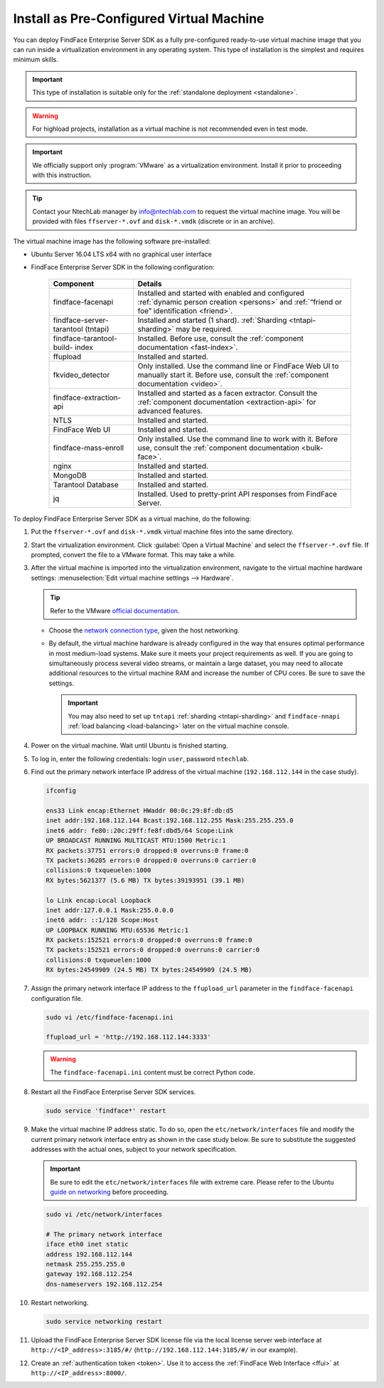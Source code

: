 .. _vm:

Install as Pre-Configured Virtual Machine
------------------------------------------------------

You can deploy FindFace Enterprise Server SDK as a fully pre-configured ready-to-use virtual machine image that you can run inside a virtualization environment in any operating system. This type of installation is the simplest and requires minimum skills.

.. important::
   This type of installation is suitable only for the :ref:`standalone deployment <standalone>`.

.. warning::
   For highload projects, installation as a virtual machine is not recommended even in test mode.

.. seealso::
   
   * :ref:`install-server`
   * :ref:`installer`

.. important::
   We officially support only :program:`VMware` as a virtualization environment. Install it prior to proceeding with this instruction.  

.. tip::
   Contact your NtechLab manager by info@ntechlab.com to request the virtual machine image. You will be provided with files ``ffserver-*.ovf`` and ``disk-*.vmdk`` (discrete or in an archive).

The virtual machine image has the following software pre-installed:

* Ubuntu Server 16.04 LTS x64 with no graphical user interface
* FindFace Enterprise Server SDK in the following configuration:

   +--------------------------+------------------------------------------------------------------------------------------------------+
   | Component                | Details                                                                                              |
   +==========================+======================================================================================================+
   | findface-facenapi        | Installed and started with enabled and configured :ref:`dynamic person creation <persons>` and       |
   |                          | :ref:`“friend or foe” identification <friend>`.                                                      |
   +--------------------------+------------------------------------------------------------------------------------------------------+
   | findface-server-tarantool| Installed and started (1 shard).                                                                     |
   | (tntapi)                 | :ref:`Sharding <tntapi-sharding>` may be required.                                                   |
   +--------------------------+------------------------------------------------------------------------------------------------------+
   | findface-tarantool-build-| Installed. Before use, consult the :ref:`component documentation <fast-index>`.                      |
   | index       	      |                                                                                                      |
   +--------------------------+------------------------------------------------------------------------------------------------------+
   | ffupload                 | Installed and started.                                                                               |
   +--------------------------+------------------------------------------------------------------------------------------------------+
   | fkvideo_detector 	      | Only installed. Use the command line or FindFace Web UI to manually start it. Before use,            |
   |                          | consult the :ref:`component documentation <video>`.                                                  |
   +--------------------------+------------------------------------------------------------------------------------------------------+
   | findface-extraction-api  | Installed and started as a facen extractor. Consult                                                  |
   |                          | the :ref:`component documentation <extraction-api>` for advanced features.                           |
   +--------------------------+------------------------------------------------------------------------------------------------------+
   | NTLS 	              | Installed and started.                                                                               |
   +--------------------------+------------------------------------------------------------------------------------------------------+
   | FindFace Web UI          | Installed and started.                                                                               |
   +--------------------------+------------------------------------------------------------------------------------------------------+  
   | findface-mass-enroll     | Only installed. Use the command line to work with it. Before use,                                    |
   |                          | consult the :ref:`component documentation <bulk-face>`.                                              |
   +--------------------------+------------------------------------------------------------------------------------------------------+
   | nginx                    | Installed and started.                                                                               |
   +--------------------------+------------------------------------------------------------------------------------------------------+
   | MongoDB                  | Installed and started.                                                                               |
   +--------------------------+------------------------------------------------------------------------------------------------------+
   | Tarantool Database       | Installed and started.                                                                               |
   +--------------------------+------------------------------------------------------------------------------------------------------+
   | jq 	              | Installed. Used to pretty-print API responses from FindFace Server.                                  |
   +--------------------------+------------------------------------------------------------------------------------------------------+
 

To deploy FindFace Enterprise Server SDK as a virtual machine, do the following:

#. Put the ``ffserver-*.ovf`` and ``disk-*.vmdk`` virtual machine files into the same directory.
#. Start the virtualization environment. Click :guilabel:`Open a Virtual Machine` and select the ``ffserver-*.ovf`` file. If prompted, convert the file to a VMware format. This may take a while.
#. After the virtual machine is imported into the virtualization environment, navigate to the virtual machine hardware settings: :menuselection:`Edit virtual machine settings --> Hardware`.

   .. tip::
      Refer to the VMware `official documentation <https://docs.vmware.com/en/VMware-Workstation-Pro/14.0/com.vmware.ws.using.doc/GUID-E2668921-F40D-4CED-BA1B-FE4DC497D910.html>`__.

   * Choose the `network connection type <https://docs.vmware.com/en/VMware-Workstation-Pro/14.0/com.vmware.ws.using.doc/GUID-0CE1AE01-7E79-41BB-9EA8-4F839BE40E1A.html>`__, given the host networking.  
   * By default, the virtual machine hardware is already configured in the way that ensures optimal performance in most medium-load systems. Make sure it meets your project requirements as well. If you are going to simultaneously process several video streams, or maintain a large dataset, you may need to allocate additional resources to the virtual machine RAM and increase the number of CPU cores. Be sure to save the settings.

     .. important::
        You may also need to set up ``tntapi`` :ref:`sharding <tntapi-sharding>` and ``findface-nnapi`` :ref:`load balancing <load-balancing>` later on the virtual machine console.

#. Power on the virtual machine. Wait until Ubuntu is finished starting.
#. To log in, enter the following credentials: login ``user``, password ``ntechlab``.
#. Find out the primary network interface IP address of the virtual machine (``192.168.112.144`` in the case study).

   .. code::

      ifconfig 
      
      ens33 Link encap:Ethernet HWaddr 00:0c:29:8f:db:d5 
      inet addr:192.168.112.144 Bcast:192.168.112.255 Mask:255.255.255.0
      inet6 addr: fe80::20c:29ff:fe8f:dbd5/64 Scope:Link
      UP BROADCAST RUNNING MULTICAST MTU:1500 Metric:1
      RX packets:37751 errors:0 dropped:0 overruns:0 frame:0
      TX packets:36205 errors:0 dropped:0 overruns:0 carrier:0
      collisions:0 txqueuelen:1000 
      RX bytes:5621377 (5.6 MB) TX bytes:39193951 (39.1 MB)

      lo Link encap:Local Loopback 
      inet addr:127.0.0.1 Mask:255.0.0.0
      inet6 addr: ::1/128 Scope:Host
      UP LOOPBACK RUNNING MTU:65536 Metric:1
      RX packets:152521 errors:0 dropped:0 overruns:0 frame:0
      TX packets:152521 errors:0 dropped:0 overruns:0 carrier:0
      collisions:0 txqueuelen:1000 
      RX bytes:24549909 (24.5 MB) TX bytes:24549909 (24.5 MB)

#. Assign the primary network interface IP address to the ``ffupload_url`` parameter in the ``findface-facenapi`` configuration file.

   .. code::      
   
      sudo vi /etc/findface-facenapi.ini

      ffupload_url = 'http://192.168.112.144:3333'

   .. warning::
       The ``findface-facenapi.ini`` content must be correct Python code.

#. Restart all the FindFace Enterprise Server SDK services.

   .. code::

      sudo service 'findface*' restart     

#. Make the virtual machine IP address static. To do so, open the ``etc/network/interfaces`` file and modify the current primary network interface entry as shown in the case study below. Be sure to substitute the suggested addresses with the actual ones, subject to your network specification.

   .. important::
      Be sure to edit the ``etc/network/interfaces`` file with extreme care. Please refer to the Ubuntu `guide on networking <https://help.ubuntu.com/lts/serverguide/network-configuration.html#ip-addressing>`__ before proceeding. 

   .. code::

      sudo vi /etc/network/interfaces

      # The primary network interface
      iface eth0 inet static
      address 192.168.112.144
      netmask 255.255.255.0
      gateway 192.168.112.254 
      dns-nameservers 192.168.112.254

#. Restart networking.

   .. code::
 
      sudo service networking restart

#. Upload the FindFace Enterprise Server SDK license file via the local license server web interface at ``http://<IP_address>:3185/#/`` (``http://192.168.112.144:3185/#/`` in our example).
#. Create an :ref:`authentication token <token>`. Use it to access the :ref:`FindFace Web Interface <ffui>` at ``http://<IP_address>:8000/``.
       

